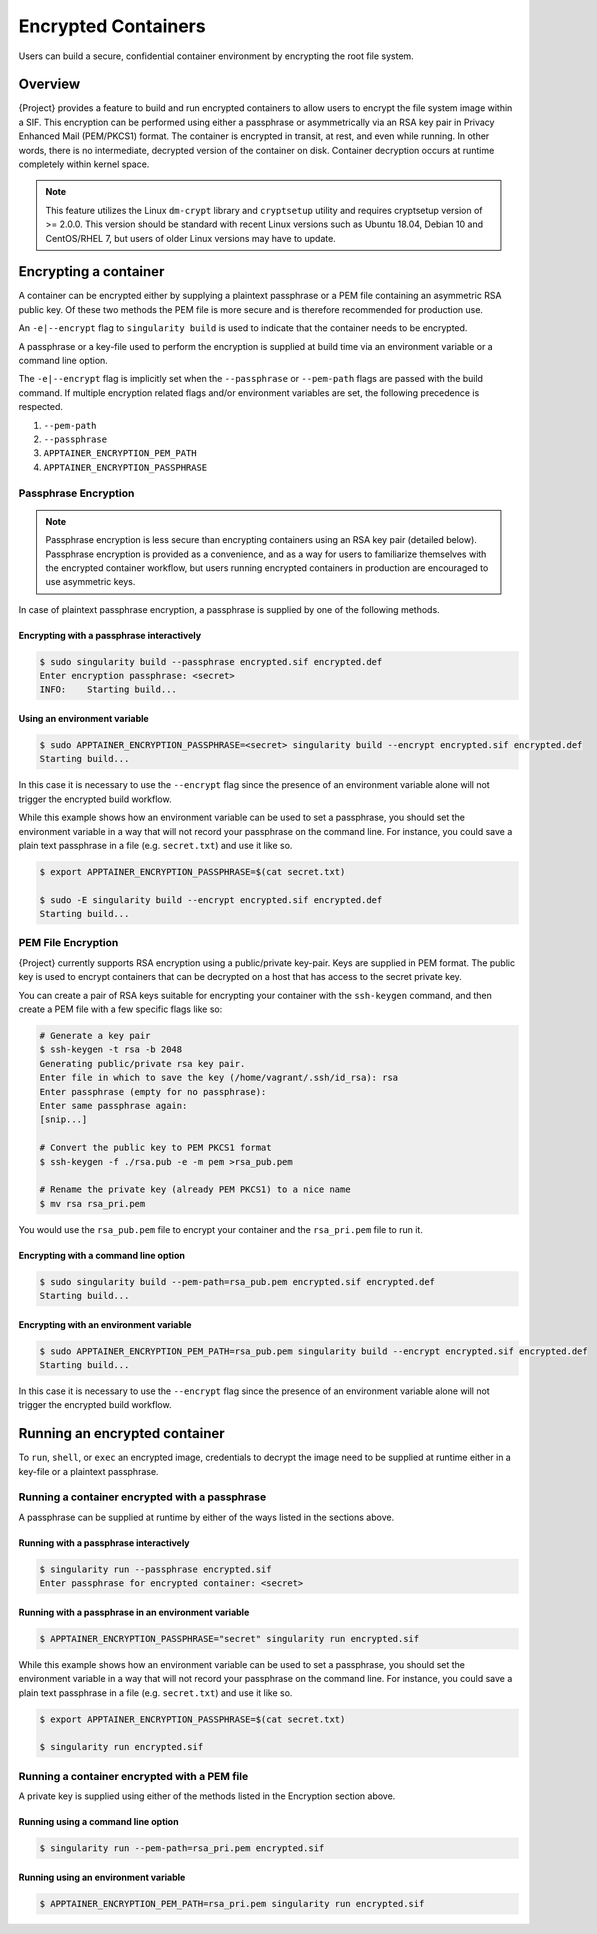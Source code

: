 .. _encryption:

######################
 Encrypted Containers
######################

Users can build a secure, confidential container environment by
encrypting the root file system.

**********
 Overview
**********

{Project} provides a feature to build and run encrypted
containers to allow users to encrypt the file system
image within a SIF. This encryption can be performed using either a
passphrase or asymmetrically via an RSA key pair in Privacy Enhanced
Mail (PEM/PKCS1) format. The container is encrypted in transit, at rest,
and even while running. In other words, there is no intermediate,
decrypted version of the container on disk. Container decryption occurs
at runtime completely within kernel space.

.. note::

   This feature utilizes the Linux ``dm-crypt`` library and
   ``cryptsetup`` utility and requires cryptsetup version of >= 2.0.0.
   This version should be standard with recent Linux versions such as
   Ubuntu 18.04, Debian 10 and CentOS/RHEL 7, but users of older Linux
   versions may have to update.

************************
 Encrypting a container
************************

A container can be encrypted either by supplying a plaintext passphrase
or a PEM file containing an asymmetric RSA public key. Of these two
methods the PEM file is more secure and is therefore recommended for
production use.

An ``-e|--encrypt`` flag to ``singularity build`` is used to indicate
that the container needs to be encrypted.

A passphrase or a key-file used to perform the encryption is supplied at
build time via an environment variable or a command line option.

+------------------------+-------------------------------------------+--------------------------+
| **Encryption Method**  | **Environment Variable**                  | **Commandline Option**   |
+------------------------+-------------------------------------------+--------------------------+
| Passphrase             | ``APPTAINER_ENCRYPTION_PASSPHRASE``     | ``--passphrase``         |
+------------------------+-------------------------------------------+--------------------------+
| Asymmetric Key (PEM)   | ``APPTAINER_ENCRYPTION_PEM_PATH``       | ``--pem-path``           |
+------------------------+-------------------------------------------+--------------------------+

The ``-e|--encrypt`` flag is implicitly set when the ``--passphrase`` or
``--pem-path`` flags are passed with the build command. If multiple
encryption related flags and/or environment variables are set, the
following precedence is respected.

#. ``--pem-path``
#. ``--passphrase``
#. ``APPTAINER_ENCRYPTION_PEM_PATH``
#. ``APPTAINER_ENCRYPTION_PASSPHRASE``

Passphrase Encryption
=====================

.. note::

   Passphrase encryption is less secure than encrypting containers using
   an RSA key pair (detailed below). Passphrase encryption is provided
   as a convenience, and as a way for users to familiarize themselves
   with the encrypted container workflow, but users running encrypted
   containers in production are encouraged to use asymmetric keys.

In case of plaintext passphrase encryption, a passphrase is supplied by
one of the following methods.

Encrypting with a passphrase interactively
------------------------------------------

.. code::

   $ sudo singularity build --passphrase encrypted.sif encrypted.def
   Enter encryption passphrase: <secret>
   INFO:    Starting build...

Using an environment variable
-----------------------------

.. code::

   $ sudo APPTAINER_ENCRYPTION_PASSPHRASE=<secret> singularity build --encrypt encrypted.sif encrypted.def
   Starting build...

In this case it is necessary to use the ``--encrypt`` flag since the
presence of an environment variable alone will not trigger the encrypted
build workflow.

While this example shows how an environment variable can be used to set
a passphrase, you should set the environment variable in a way that will
not record your passphrase on the command line. For instance, you could
save a plain text passphrase in a file (e.g. ``secret.txt``) and use it
like so.

.. code::

   $ export APPTAINER_ENCRYPTION_PASSPHRASE=$(cat secret.txt)

   $ sudo -E singularity build --encrypt encrypted.sif encrypted.def
   Starting build...

PEM File Encryption
===================

{Project} currently supports RSA encryption using a public/private
key-pair. Keys are supplied in PEM format. The public key is used to
encrypt containers that can be decrypted on a host that has access to
the secret private key.

You can create a pair of RSA keys suitable for encrypting your container
with the ``ssh-keygen`` command, and then create a PEM file with a few
specific flags like so:

.. code::

   # Generate a key pair
   $ ssh-keygen -t rsa -b 2048
   Generating public/private rsa key pair.
   Enter file in which to save the key (/home/vagrant/.ssh/id_rsa): rsa
   Enter passphrase (empty for no passphrase):
   Enter same passphrase again:
   [snip...]

   # Convert the public key to PEM PKCS1 format
   $ ssh-keygen -f ./rsa.pub -e -m pem >rsa_pub.pem

   # Rename the private key (already PEM PKCS1) to a nice name
   $ mv rsa rsa_pri.pem

You would use the ``rsa_pub.pem`` file to encrypt your container and the
``rsa_pri.pem`` file to run it.

Encrypting with a command line option
-------------------------------------

.. code::

   $ sudo singularity build --pem-path=rsa_pub.pem encrypted.sif encrypted.def
   Starting build...

Encrypting with an environment variable
---------------------------------------

.. code::

   $ sudo APPTAINER_ENCRYPTION_PEM_PATH=rsa_pub.pem singularity build --encrypt encrypted.sif encrypted.def
   Starting build...

In this case it is necessary to use the ``--encrypt`` flag since the
presence of an environment variable alone will not trigger the encrypted
build workflow.

********************************
 Running an encrypted container
********************************

To ``run``, ``shell``, or ``exec`` an encrypted image, credentials to
decrypt the image need to be supplied at runtime either in a key-file or
a plaintext passphrase.

Running a container encrypted with a passphrase
===============================================

A passphrase can be supplied at runtime by either of the ways listed in
the sections above.

Running with a passphrase interactively
---------------------------------------

.. code::

   $ singularity run --passphrase encrypted.sif
   Enter passphrase for encrypted container: <secret>

Running with a passphrase in an environment variable
----------------------------------------------------

.. code::

   $ APPTAINER_ENCRYPTION_PASSPHRASE="secret" singularity run encrypted.sif

While this example shows how an environment variable can be used to set
a passphrase, you should set the environment variable in a way that will
not record your passphrase on the command line. For instance, you could
save a plain text passphrase in a file (e.g. ``secret.txt``) and use it
like so.

.. code::

   $ export APPTAINER_ENCRYPTION_PASSPHRASE=$(cat secret.txt)

   $ singularity run encrypted.sif

Running a container encrypted with a PEM file
=============================================

A private key is supplied using either of the methods listed in the
Encryption section above.

Running using a command line option
-----------------------------------

.. code::

   $ singularity run --pem-path=rsa_pri.pem encrypted.sif

Running using an environment variable
-------------------------------------

.. code::

   $ APPTAINER_ENCRYPTION_PEM_PATH=rsa_pri.pem singularity run encrypted.sif
